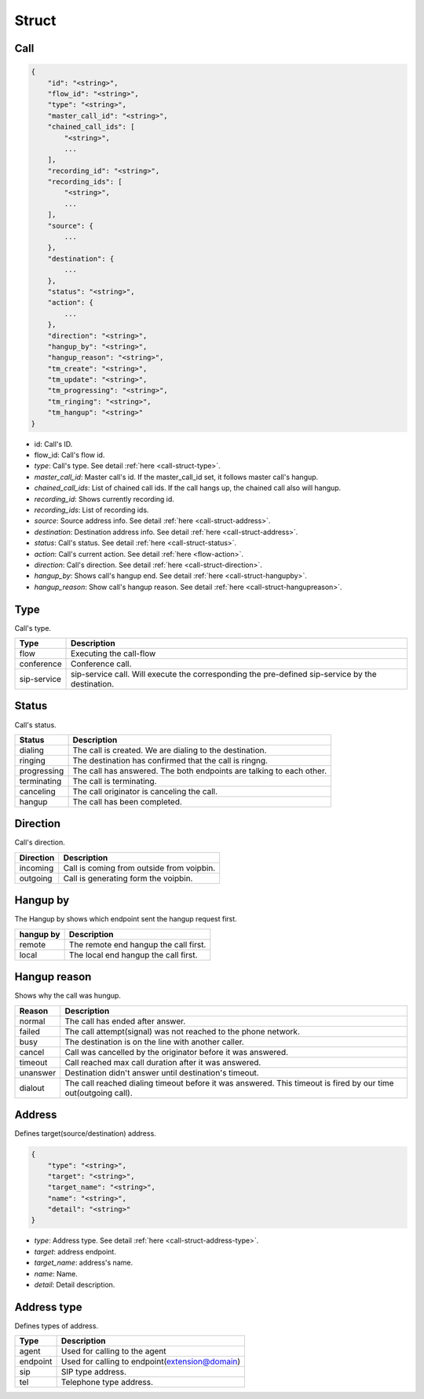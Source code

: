 .. _call-struct: call-struct

Struct
======

.. _call-struct-call:

Call
----

.. code::

    {
        "id": "<string>",
        "flow_id": "<string>",
        "type": "<string>",
        "master_call_id": "<string>",
        "chained_call_ids": [
            "<string>",
            ...
        ],
        "recording_id": "<string>",
        "recording_ids": [
            "<string>",
            ...
        ],
        "source": {
            ...
        },
        "destination": {
            ...
        },
        "status": "<string>",
        "action": {
            ...
        },
        "direction": "<string>",
        "hangup_by": "<string>",
        "hangup_reason": "<string>",
        "tm_create": "<string>",
        "tm_update": "<string>",
        "tm_progressing": "<string>",
        "tm_ringing": "<string>",
        "tm_hangup": "<string>"
    }

* id: Call's ID.
* flow_id: Call's flow id.
* *type*: Call's type. See detail :ref:`here <call-struct-type>`.
* *master_call_id*: Master call's id. If the master_call_id set, it follows master call's hangup.
* *chained_call_ids*: List of chained call ids. If the call hangs up, the chained call also will hangup.
* *recording_id*: Shows currently recording id.
* *recording_ids*: List of recording ids.
* *source*: Source address info. See detail :ref:`here <call-struct-address>`.
* *destination*: Destination address info. See detail :ref:`here <call-struct-address>`.
* *status*: Call's status. See detail :ref:`here <call-struct-status>`.
* *action*: Call's current action. See detail :ref:`here <flow-action>`.
* *direction*: Call's direction. See detail :ref:`here <call-struct-direction>`.
* *hangup_by*: Shows call's hangup end. See detail :ref:`here <call-struct-hangupby>`.
* *hangup_reason*: Show call's hangup reason. See detail :ref:`here <call-struct-hangupreason>`.

.. _call-struct-type:

Type
----
Call's type.

=========== ============
Type        Description
=========== ============
flow        Executing the call-flow
conference  Conference call.
sip-service sip-service call. Will execute the corresponding the pre-defined sip-service by the destination.
=========== ============

.. _call-struct-status:

Status
------
Call's status.

=========== ===================
Status      Description
=========== ===================
dialing     The call is created. We are dialing to the destination.
ringing     The destination has confirmed that the call is ringng.
progressing The call has answered. The both endpoints are talking to each other.
terminating The call is terminating.
canceling   The call originator is canceling the call.
hangup      The call has been completed.
=========== ===================

.. _call-struct-direction:

Direction
---------
Call's direction.

=========== ============
Direction   Description
=========== ============
incoming    Call is coming from outside from voipbin.
outgoing    Call is generating form the voipbin.
=========== ============

.. _call-struct-hangupby:

Hangup by
---------
The Hangup by shows which endpoint sent the hangup request first.

=========== ============
hangup by   Description
=========== ============
remote      The remote end hangup the call first.
local       The local end hangup the call first.
=========== ============

.. _call-struct-hangupreason:

Hangup reason
-------------
Shows why the call was hungup.

=========== ============
Reason      Description
=========== ============
normal      The call has ended after answer.
failed      The call attempt(signal) was not reached to the phone network.
busy        The destination is on the line with another caller.
cancel      Call was cancelled by the originator before it was answered.
timeout     Call reached max call duration after it was answered.
unanswer    Destination didn't answer until destination's timeout.
dialout     The call reached dialing timeout before it was answered. This timeout is fired by our time out(outgoing call).
=========== ============

.. _call-struct-address:

Address
-------
Defines target(source/destination) address.

.. code::

    {
        "type": "<string>",
        "target": "<string>",
        "target_name": "<string>",
        "name": "<string>",
        "detail": "<string>"
    }

* *type*: Address type. See detail :ref:`here <call-struct-address-type>`.
* *target*: address endpoint.
* *target_name*: address's name.
* *name*: Name.
* *detail*: Detail description.

.. _call-struct-address-type:

Address type
------------
Defines types of address.

=========== ============
Type        Description
=========== ============
agent       Used for calling to the agent
endpoint    Used for calling to endpoint(extension@domain)
sip         SIP type address.
tel         Telephone type address.
=========== ============

